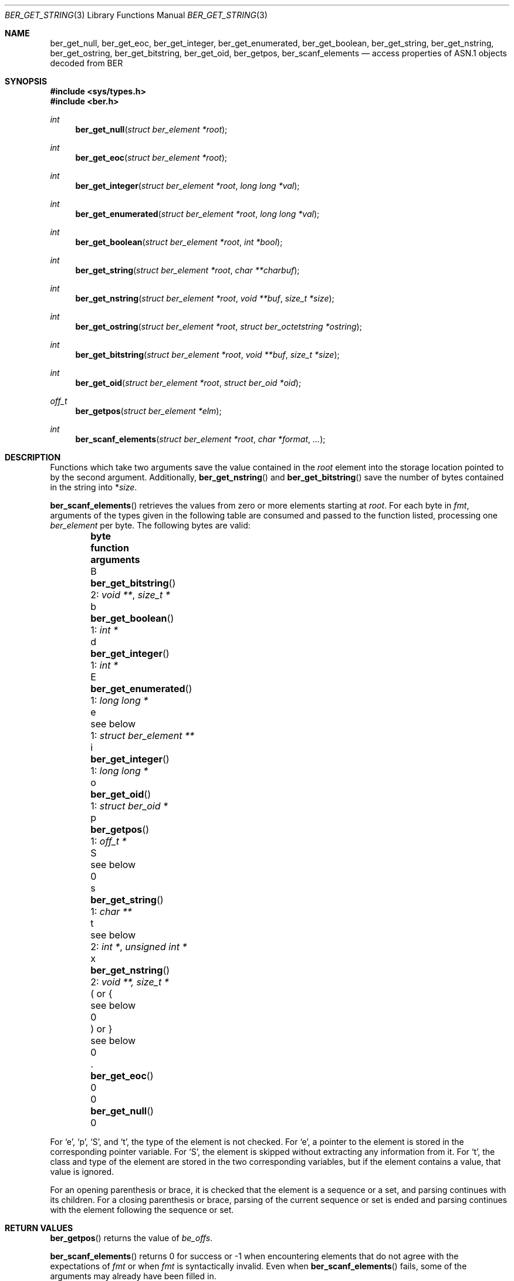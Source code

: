 .\" $OpenBSD: ber_get_string.3,v 1.3 2019/05/16 17:39:21 rob Exp $
.\"
.\" Copyright (c) 2007, 2012 Reyk Floeter <reyk@openbsd.org>
.\"
.\" Permission to use, copy, modify, and distribute this software for any
.\" purpose with or without fee is hereby granted, provided that the above
.\" copyright notice and this permission notice appear in all copies.
.\"
.\" THE SOFTWARE IS PROVIDED "AS IS" AND THE AUTHOR DISCLAIMS ALL WARRANTIES
.\" WITH REGARD TO THIS SOFTWARE INCLUDING ALL IMPLIED WARRANTIES OF
.\" MERCHANTABILITY AND FITNESS. IN NO EVENT SHALL THE AUTHOR BE LIABLE FOR
.\" ANY SPECIAL, DIRECT, INDIRECT, OR CONSEQUENTIAL DAMAGES OR ANY DAMAGES
.\" WHATSOEVER RESULTING FROM LOSS OF USE, DATA OR PROFITS, WHETHER IN AN
.\" ACTION OF CONTRACT, NEGLIGENCE OR OTHER TORTIOUS ACTION, ARISING OUT OF
.\" OR IN CONNECTION WITH THE USE OR PERFORMANCE OF THIS SOFTWARE.
.\"
.Dd $Mdocdate: May 16 2019 $
.Dt BER_GET_STRING 3
.Os
.Sh NAME
.Nm ber_get_null ,
.Nm ber_get_eoc ,
.Nm ber_get_integer ,
.Nm ber_get_enumerated ,
.Nm ber_get_boolean ,
.Nm ber_get_string ,
.Nm ber_get_nstring ,
.Nm ber_get_ostring ,
.Nm ber_get_bitstring ,
.Nm ber_get_oid ,
.Nm ber_getpos ,
.Nm ber_scanf_elements
.Nd access properties of ASN.1 objects decoded from BER
.Sh SYNOPSIS
.In sys/types.h
.In ber.h
.Ft "int"
.Fn "ber_get_null" "struct ber_element *root"
.Ft "int"
.Fn "ber_get_eoc" "struct ber_element *root"
.Ft "int"
.Fn "ber_get_integer" "struct ber_element *root" "long long *val"
.Ft "int"
.Fn "ber_get_enumerated" "struct ber_element *root" "long long *val"
.Ft "int"
.Fn "ber_get_boolean" "struct ber_element *root" "int *bool"
.Ft "int"
.Fn "ber_get_string" "struct ber_element *root" "char **charbuf"
.Ft "int"
.Fn "ber_get_nstring" "struct ber_element *root" "void **buf" "size_t *size"
.Ft "int"
.Fn "ber_get_ostring" "struct ber_element *root" "struct ber_octetstring *ostring"
.Ft "int"
.Fn "ber_get_bitstring" "struct ber_element *root" "void **buf" "size_t *size"
.Ft "int"
.Fn "ber_get_oid" "struct ber_element *root" "struct ber_oid *oid"
.Ft off_t
.Fn "ber_getpos" "struct ber_element *elm"
.Ft "int"
.Fn "ber_scanf_elements" "struct ber_element *root" "char *format" "..."
.Sh DESCRIPTION
Functions which take two arguments save the value contained in the
.Fa root
element into the storage location pointed to by the second argument.
Additionally,
.Fn ber_get_nstring
and
.Fn ber_get_bitstring
save the number of bytes contained in the string into
.Pf * Fa size .
.Pp
.Fn ber_scanf_elements
retrieves the values from zero or more elements starting at
.Fa root .
For each byte in
.Fa fmt ,
arguments of the types given in the following table are consumed
and passed to the function listed, processing one
.Vt ber_element
per byte.
The following bytes are valid:
.Bl -column -offset indent bytes ber_get_enumerated() "1: struct ber_element **"
.It Sy byte Ta Sy function Ta Sy arguments
.It B Ta Fn ber_get_bitstring  Ta 2: Vt void ** , size_t *
.It b Ta Fn ber_get_boolean    Ta 1: Vt int *
.It d Ta Fn ber_get_integer    Ta 1: Vt int *
.It E Ta Fn ber_get_enumerated Ta 1: Vt long long *
.It e Ta see below             Ta 1: Vt struct ber_element **
.It i Ta Fn ber_get_integer    Ta 1: Vt long long *
.It o Ta Fn ber_get_oid        Ta 1: Vt struct ber_oid *
.It p Ta Fn ber_getpos         Ta 1: Vt off_t *
.It S Ta see below             Ta 0
.It s Ta Fn ber_get_string     Ta 1: Vt char **
.It t Ta see below             Ta 2: Vt int * , unsigned int *
.It x Ta Fn ber_get_nstring    Ta 2: Vt void **, size_t *
.It \&( or { Ta see below      Ta 0
.It \&) or } Ta see below      Ta 0
.It \&. Ta Fn ber_get_eoc      Ta 0
.It 0 Ta Fn ber_get_null       Ta 0
.El
.Pp
For
.Sq e ,
.Sq p ,
.Sq S ,
and
.Sq t ,
the type of the element is not checked.
For
.Sq e ,
a pointer to the element is stored in the corresponding pointer variable.
For
.Sq S ,
the element is skipped without extracting any information from it.
For
.Sq t ,
the class and type of the element are stored in the two corresponding
variables, but if the element contains a value, that value is ignored.
.Pp
For an opening parenthesis or brace, it is checked that the element
is a sequence or a set, and parsing continues with its children.
For a closing parenthesis or brace, parsing of the current sequence
or set is ended and parsing continues with the element following
the sequence or set.
.Sh RETURN VALUES
.Fn ber_getpos
returns the value of
.Vt be_offs .
.Pp
.Fn ber_scanf_elements
returns 0 for success or \-1 when encountering elements that do not
agree with the expectations of
.Fa fmt
or when
.Fa fmt
is syntactically invalid.
Even when
.Fn ber_scanf_elements
fails, some of the arguments may already have been filled in.
.Pp
The other functions return 0 if
.Va root
is of the requested type or \-1 otherwise.
.Sh SEE ALSO
.Xr ber_add_string 3 ,
.Xr ber_oid_cmp 3 ,
.Xr ber_read_elements 3 ,
.Xr ber_set_header 3
.Sh STANDARDS
ITU-T Recommendation X.690, also known as ISO/IEC 8825-1:
Information technology - ASN.1 encoding rules.
.Sh HISTORY
These functions first appeared as internal functions in
.Xr snmpd 8
in
.Ox 4.2
and were moved to libutil in
.Ox 6.6 .
.Sh AUTHORS
.An -nosplit
The
.Nm ber
library was written by
.An Claudio Jeker Aq Mt claudio@openbsd.org ,
.An Marc Balmer Aq Mt marc@openbsd.org
and
.An Reyk Floeter Aq Mt reyk@openbsd.org .
